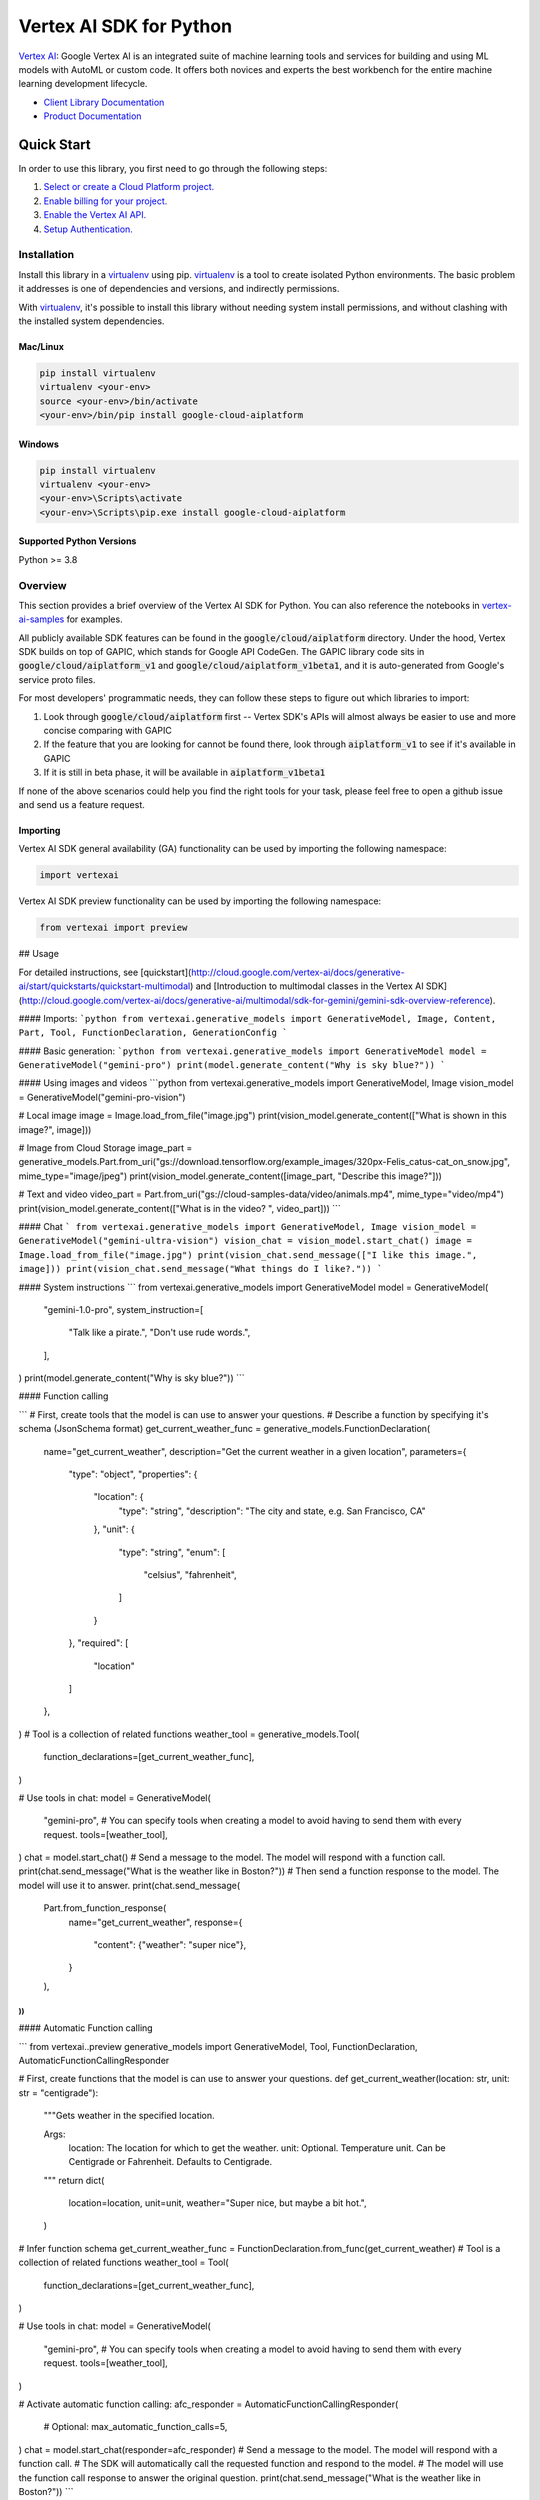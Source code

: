 Vertex AI SDK for Python
=================================================

|GA| |pypi| |versions|

`Vertex AI`_: Google Vertex AI is an integrated suite of machine learning tools and services for building and using ML models with AutoML or custom code. It offers both novices and experts the best workbench for the entire machine learning development lifecycle.

- `Client Library Documentation`_
- `Product Documentation`_

.. |GA| image:: https://img.shields.io/badge/support-ga-gold.svg
   :target: https://github.com/googleapis/google-cloud-python/blob/main/README.rst#general-availability
.. |pypi| image:: https://img.shields.io/pypi/v/google-cloud-aiplatform.svg
   :target: https://pypi.org/project/google-cloud-aiplatform/
.. |versions| image:: https://img.shields.io/pypi/pyversions/google-cloud-aiplatform.svg
   :target: https://pypi.org/project/google-cloud-aiplatform/
.. _Vertex AI: https://cloud.google.com/vertex-ai/docs
.. _Client Library Documentation: https://cloud.google.com/python/docs/reference/aiplatform/latest
.. _Product Documentation:  https://cloud.google.com/vertex-ai/docs


Quick Start
-----------

In order to use this library, you first need to go through the following steps:

1. `Select or create a Cloud Platform project.`_
2. `Enable billing for your project.`_
3. `Enable the Vertex AI API.`_
4. `Setup Authentication.`_

.. _Select or create a Cloud Platform project.: https://console.cloud.google.com/project
.. _Enable billing for your project.: https://cloud.google.com/billing/docs/how-to/modify-project#enable_billing_for_a_project
.. _Enable the Vertex AI API.:  https://cloud.google.com/vertex-ai/docs/start/use-vertex-ai-python-sdk
.. _Setup Authentication.: https://googleapis.dev/python/google-api-core/latest/auth.html

Installation
~~~~~~~~~~~~

Install this library in a `virtualenv`_ using pip. `virtualenv`_ is a tool to
create isolated Python environments. The basic problem it addresses is one of
dependencies and versions, and indirectly permissions.

With `virtualenv`_, it's possible to install this library without needing system
install permissions, and without clashing with the installed system
dependencies.

.. _virtualenv: https://virtualenv.pypa.io/en/latest/


Mac/Linux
^^^^^^^^^

.. code-block:: console

    pip install virtualenv
    virtualenv <your-env>
    source <your-env>/bin/activate
    <your-env>/bin/pip install google-cloud-aiplatform



Windows
^^^^^^^

.. code-block:: console

    pip install virtualenv
    virtualenv <your-env>
    <your-env>\Scripts\activate
    <your-env>\Scripts\pip.exe install google-cloud-aiplatform

Supported Python Versions
^^^^^^^^^^^^^^^^^^^^^^^^^
Python >= 3.8

Overview
~~~~~~~~
This section provides a brief overview of the Vertex AI SDK for Python. You can also reference the notebooks in `vertex-ai-samples`_ for examples.

.. _vertex-ai-samples: https://github.com/GoogleCloudPlatform/vertex-ai-samples/tree/main/notebooks/community/sdk

All publicly available SDK features can be found in the :code:`google/cloud/aiplatform` directory.
Under the hood, Vertex SDK builds on top of GAPIC, which stands for Google API CodeGen.
The GAPIC library code sits in :code:`google/cloud/aiplatform_v1` and :code:`google/cloud/aiplatform_v1beta1`,
and it is auto-generated from Google's service proto files.

For most developers' programmatic needs, they can follow these steps to figure out which libraries to import:

1. Look through :code:`google/cloud/aiplatform` first -- Vertex SDK's APIs will almost always be easier to use and more concise comparing with GAPIC
2. If the feature that you are looking for cannot be found there, look through :code:`aiplatform_v1` to see if it's available in GAPIC
3. If it is still in beta phase, it will be available in :code:`aiplatform_v1beta1`

If none of the above scenarios could help you find the right tools for your task, please feel free to open a github issue and send us a feature request.

Importing
^^^^^^^^^

Vertex AI SDK general availability (GA) functionality can be used by importing the following namespace:

.. code-block:: Python

    import vertexai


Vertex AI SDK preview functionality can be used by importing the following namespace:

.. code-block:: Python

    from vertexai import preview

## Usage

For detailed instructions, see [quickstart](http://cloud.google.com/vertex-ai/docs/generative-ai/start/quickstarts/quickstart-multimodal) and [Introduction to multimodal classes in the Vertex AI SDK](http://cloud.google.com/vertex-ai/docs/generative-ai/multimodal/sdk-for-gemini/gemini-sdk-overview-reference).

#### Imports:
```python
from vertexai.generative_models import GenerativeModel, Image, Content, Part, Tool, FunctionDeclaration, GenerationConfig
```

#### Basic generation:
```python
from vertexai.generative_models import GenerativeModel
model = GenerativeModel("gemini-pro")
print(model.generate_content("Why is sky blue?"))
```

#### Using images and videos
```python
from vertexai.generative_models import GenerativeModel, Image
vision_model = GenerativeModel("gemini-pro-vision")

# Local image
image = Image.load_from_file("image.jpg")
print(vision_model.generate_content(["What is shown in this image?", image]))

# Image from Cloud Storage
image_part = generative_models.Part.from_uri("gs://download.tensorflow.org/example_images/320px-Felis_catus-cat_on_snow.jpg", mime_type="image/jpeg")
print(vision_model.generate_content([image_part, "Describe this image?"]))

# Text and video
video_part = Part.from_uri("gs://cloud-samples-data/video/animals.mp4", mime_type="video/mp4")
print(vision_model.generate_content(["What is in the video? ", video_part]))
```

#### Chat
```
from vertexai.generative_models import GenerativeModel, Image
vision_model = GenerativeModel("gemini-ultra-vision")
vision_chat = vision_model.start_chat()
image = Image.load_from_file("image.jpg")
print(vision_chat.send_message(["I like this image.", image]))
print(vision_chat.send_message("What things do I like?."))
```

#### System instructions
```
from vertexai.generative_models import GenerativeModel
model = GenerativeModel(
    "gemini-1.0-pro",
    system_instruction=[
        "Talk like a pirate.",
        "Don't use rude words.",
    ],
)
print(model.generate_content("Why is sky blue?"))
```

#### Function calling

```
# First, create tools that the model is can use to answer your questions.
# Describe a function by specifying it's schema (JsonSchema format)
get_current_weather_func = generative_models.FunctionDeclaration(
    name="get_current_weather",
    description="Get the current weather in a given location",
    parameters={
        "type": "object",
        "properties": {
            "location": {
                "type": "string",
                "description": "The city and state, e.g. San Francisco, CA"
            },
            "unit": {
                "type": "string",
                "enum": [
                    "celsius",
                    "fahrenheit",
                ]
            }
        },
        "required": [
            "location"
        ]
    },
)
# Tool is a collection of related functions
weather_tool = generative_models.Tool(
    function_declarations=[get_current_weather_func],
)

# Use tools in chat:
model = GenerativeModel(
    "gemini-pro",
    # You can specify tools when creating a model to avoid having to send them with every request.
    tools=[weather_tool],
)
chat = model.start_chat()
# Send a message to the model. The model will respond with a function call.
print(chat.send_message("What is the weather like in Boston?"))
# Then send a function response to the model. The model will use it to answer.
print(chat.send_message(
    Part.from_function_response(
        name="get_current_weather",
        response={
            "content": {"weather": "super nice"},
        }
    ),
))
```


#### Automatic Function calling

```
from vertexai..preview generative_models import GenerativeModel, Tool, FunctionDeclaration, AutomaticFunctionCallingResponder

# First, create functions that the model is can use to answer your questions.
def get_current_weather(location: str, unit: str = "centigrade"):
    """Gets weather in the specified location.

    Args:
        location: The location for which to get the weather.
        unit: Optional. Temperature unit. Can be Centigrade or Fahrenheit. Defaults to Centigrade.
    """
    return dict(
        location=location,
        unit=unit,
        weather="Super nice, but maybe a bit hot.",
    )

# Infer function schema
get_current_weather_func = FunctionDeclaration.from_func(get_current_weather)
# Tool is a collection of related functions
weather_tool = Tool(
    function_declarations=[get_current_weather_func],
)

# Use tools in chat:
model = GenerativeModel(
    "gemini-pro",
    # You can specify tools when creating a model to avoid having to send them with every request.
    tools=[weather_tool],
)

# Activate automatic function calling:
afc_responder = AutomaticFunctionCallingResponder(
    # Optional:
    max_automatic_function_calls=5,
)
chat = model.start_chat(responder=afc_responder)
# Send a message to the model. The model will respond with a function call.
# The SDK will automatically call the requested function and respond to the model.
# The model will use the function call response to answer the original question.
print(chat.send_message("What is the weather like in Boston?"))
```

## Documentation

You can find complete documentation for the Vertex AI SDKs and the Gemini model in the Google Cloud [documentation](https://cloud.google.com/vertex-ai/docs/generative-ai/learn/overview)

## Contributing

See [Contributing](https://github.com/googleapis/python-aiplatform/blob/main/CONTRIBUTING.rst) for more information on contributing to the Vertex AI Python SDK.

## License

The contents of this repository are licensed under the [Apache License, version 2.0](http://www.apache.org/licenses/LICENSE-2.0).
